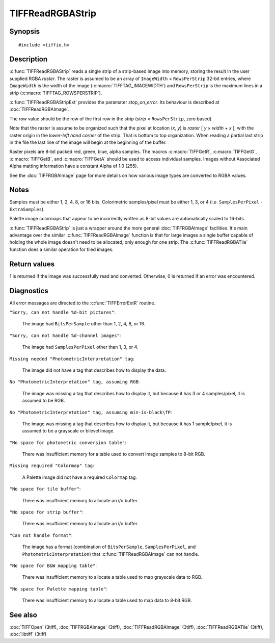TIFFReadRGBAStrip
=================

Synopsis
--------

.. highlight:: c

::

    #include <tiffio.h>

.. c:function:: int TIFFReadRGBAStrip(TIFF* tif, uint32_t row, uint32_t* raster)

.. c:function:: int TIFFReadRGBAStripExt(TIFF* tif, uint32_t row, uint32_t * raster, int stop_on_error)

Description
-----------

:c:func:`TIFFReadRGBAStrip` reads a single strip of a strip-based image
into memory, storing the result in the user supplied RGBA *raster*.
The raster is assumed to be an array of ``ImageWidth`` × ``RowsPerStrip``
32-bit entries, where ``ImageWidth`` is the width of the image
(:c:macro:`TIFFTAG_IMAGEWIDTH`) and ``RowsPerStrip`` is the maximum lines
in a strip (:c:macro:`TIFFTAG_ROWSPERSTRIP`).

:c:func:`TIFFReadRGBAStripExt` provides the paramater `stop_on_error`.
Its behaviour is described at :doc:`TIFFReadRGBAImage`.

The *row* value should be the row of the first row in the strip
(*strip* × ``RowsPerStrip``, zero based).

Note that the raster is assume to be organized such that the pixel at location
(*x*, *y*) is *raster* [ *y* × *width* + *x* ]; with the raster origin in the
*lower-left hand corner* of the strip. That is bottom to top organization.
When reading a partial last strip in the file the last line of the image will
begin at the beginning of the buffer.

Raster pixels are 8-bit packed red, green, blue, alpha samples. The macros
:c:macro:`TIFFGetR`, :c:macro:`TIFFGetG`, :c:macro:`TIFFGetB`, and
:c:macro:`TIFFGetA` should be used to access individual samples. Images
without Associated Alpha matting information have a constant Alpha of 1.0
(255).

See the :doc:`TIFFRGBAImage` page for more details on how various image types
are converted to RGBA values.

Notes
-----

Samples must be either 1, 2, 4, 8, or 16 bits.
Colorimetric samples/pixel must be either 1, 3, or 4 (i.e. ``SamplesPerPixel``
- ``ExtraSamples``).

Palette image colormaps that appear to be incorrectly written as 8-bit values
are automatically scaled to 16-bits.

:c:func:`TIFFReadRGBAStrip` is just a wrapper around the more general
:doc:`TIFFRGBAImage` facilities.  It's main advantage over the similar
:c:func:`TIFFReadRGBAImage` function is that for large images a single
buffer capable of holding the whole image doesn't need to be allocated,
only enough for one strip.  The :c:func:`TIFFReadRGBATile` function
does a similar operation for tiled images.

Return values
-------------

1 is returned if the image was successfully read and converted.
Otherwise, 0 is returned if an error was encountered.

Diagnostics
-----------

All error messages are directed to the :c:func:`TIFFErrorExtR` routine.

``"Sorry, can not handle %d-bit pictures"``:

  The image had ``BitsPerSample`` other than 1, 2, 4, 8, or 16.

``"Sorry, can not handle %d-channel images"``:

  The image had ``SamplesPerPixel`` other than 1, 3, or 4.

``Missing needed "PhotometricInterpretation" tag``:

  The image did not have a tag that describes how to display the data.

``No "PhotometricInterpretation" tag, assuming RGB``:

  The image was missing a tag that describes how to display it, but because it
  has 3 or 4 samples/pixel, it is assumed to be RGB.

``No "PhotometricInterpretation" tag, assuming min-is-black\fP``:

  The image was missing a tag that describes how to display it, but
  because it has 1 sample/pixel, it is assumed to be a grayscale or
  bilevel image.

``"No space for photometric conversion table"``:

  There was insufficient memory for a table used to convert image samples to
  8-bit RGB.

``Missing required "Colormap" tag``:

  A Palette image did not have a required ``Colormap`` tag.

``"No space for tile buffer"``:

  There was insufficient memory to allocate an i/o buffer.

``"No space for strip buffer"``:

  There was insufficient memory to allocate an i/o buffer.

``"Can not handle format"``:

  The image has a format (combination of ``BitsPerSample``,
  ``SamplesPerPixel``, and ``PhotometricInterpretation``)
  that :c:func:`TIFFReadRGBAImage` can not handle.

``"No space for B&W mapping table"``:

  There was insufficient memory to allocate a table used to map grayscale data
  to RGB.

``"No space for Palette mapping table"``:

  There was insufficient memory to allocate a table used to map data to 8-bit
  RGB.

See also
--------

:doc:`TIFFOpen` (3tiff),
:doc:`TIFFRGBAImage` (3tiff),
:doc:`TIFFReadRGBAImage` (3tiff),
:doc:`TIFFReadRGBATile` (3tiff),
:doc:`libtiff` (3tiff)
